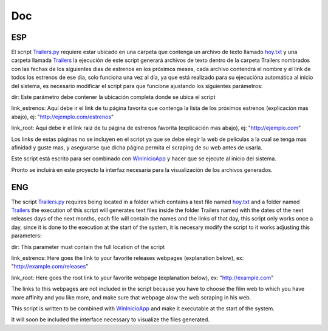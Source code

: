 Doc
===

ESP
---

El script `Trailers.py`_ requiere estar ubicado en una carpeta que contenga
un archivo de texto llamado `hoy.txt`_ y una carpeta llamada `Trailers`_
la ejecución de este script generará archivos de texto dentro de la carpeta
Trailers nombrados con las fechas de los siguientes dias de estrenos en los
próximos meses, cada archivo contendrá el nombre y el link de todos los estrenos
de ese dia, solo funciona una vez al día, ya que está realizado para su ejecucióna
automática al inicio del sistema, es necesario modificar el script para que funcione
ajustando los siguientes parámetros:

dir: Este parámetro debe contener la ubicación completa donde se ubica el script

link_estrenos: Aquí debe ir el link de tu página favorita que contenga la lista de
los próximos estrenos (explicación mas abajo), ej: "http://ejemplo.com/estrenos"


link_root: Aquí debe ir el link raiz de tu página de estrenos favorita (explicación
mas abajo), ej: "http://ejemplo.com"

Los links de estas páginas no se incluyen en el script ya que se debe elegir
la web de peliculas a la cual se tenga mas afinidad y guste mas, y asegurarse que
dicha página permita el scraping de su web antes de usarla.

Este script está escrito para ser combinado con `WinInicioApp`_ y hacer que se ejecute
al inicio del sistema.

Pronto se incluirá en este proyecto la interfaz necesaria para la visualización
de los archivos generados.

.. _`Trailers.py`: https://github.com/aglpy/Estrenos/tree/master/Trailers.py
.. _`hoy.txt`: https://github.com/aglpy/Estrenos/tree/master/hoy.txt
.. _`Trailers`: https://github.com/aglpy/Estrenos/tree/master/Trailers
.. _`WinInicioApp`: https://github.com/aglpy/utilities/tree/master/WinInicioApp

ENG
---

The script `Trailers.py`_ requires being located in a folder which contains
a text file named `hoy.txt`_ and a folder named `Trailers`_
the execution of this script will generates text files inside the folder
Trailers named with the dates of the next releases days of the next
months, each file will contain the names and the links of that day,
this script only works once a day, since it is done to the execution at the
start of the system, it is necesary modify the script to it works
adjusting this parameters:

dir: This parameter must contain the full location of the script

link_estrenos: Here goes the link to your favorite releases webpages
(explanation below), ex: "http://example.com/releases"


link_root: Here goes the root link to your favorite webpage (explanation
below), ex: "http://example.com"

The links to this webpages are not included in the script because you have to choose
the film web to which you have more affinity and you like more, and make sure that
webpage alow the web scraping in his web.

This script is written to be combined with `WinInicioApp`_ and make it executable
at the start of the system.

It will soon be included the interface necessary to visualize the files generated.

.. _`Trailers.py`: https://github.com/aglpy/Estrenos/tree/master/Trailers.py
.. _`hoy.txt`: https://github.com/aglpy/Estrenos/tree/master/hoy.txt
.. _`Trailers`: https://github.com/aglpy/Estrenos/tree/master/Trailers
.. _`WinInicioApp`: https://github.com/aglpy/utilities/tree/master/WinInicioApp